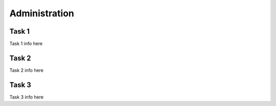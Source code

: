 **************
Administration
**************

Task 1
======

Task 1 info here


Task 2
======

Task 2 info here

Task 3
======

Task 3 info here
